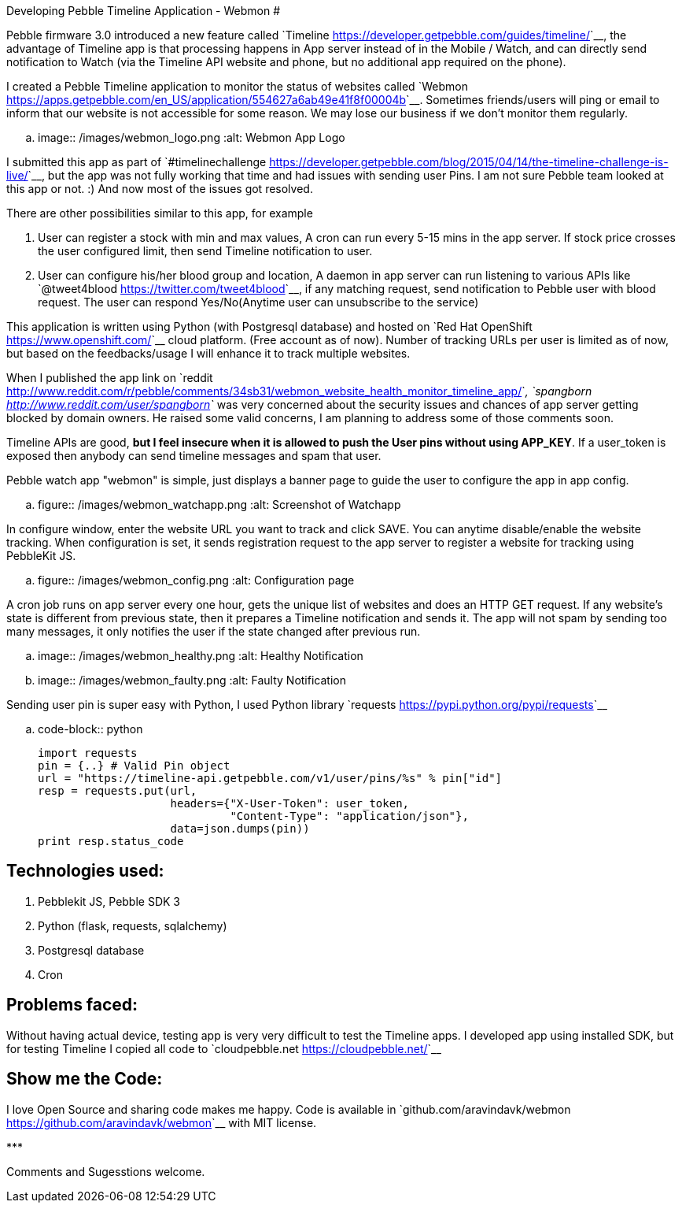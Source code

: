 Developing Pebble Timeline Application - Webmon
###############################################

:slug: developing-pebble-timeline-app-webmon
:author: Aravinda VK
:date: 2015-06-02
:tags: pebble
:summary: I created a Pebble Timeline application to monitor the status of websites called Webmon

Pebble firmware 3.0 introduced a new feature called `Timeline <https://developer.getpebble.com/guides/timeline/>`__, the advantage of Timeline app is that processing happens in App server instead of in the Mobile / Watch, and can directly send notification to Watch (via the Timeline API website and phone, but no additional app required on the phone).

I created a Pebble Timeline application to monitor the status of websites called `Webmon <https://apps.getpebble.com/en_US/application/554627a6ab49e41f8f00004b>`__. Sometimes friends/users will ping or email to inform that our website is not accessible for some reason. We may lose our business if we don't monitor them regularly.

.. image:: /images/webmon_logo.png
   :alt: Webmon App Logo

I submitted this app as part of `#timelinechallenge <https://developer.getpebble.com/blog/2015/04/14/the-timeline-challenge-is-live/>`__, but the app was not fully working that time and had issues with sending user Pins. I am not sure Pebble team looked at this app or not. :) And now most of the issues got resolved.

There are other possibilities similar to this app, for example

1. User can register a stock with min and max values, A cron can run every 5-15 mins in the app server. If stock price crosses the user configured limit, then send Timeline notification to user.
2. User can configure his/her blood group and location, A daemon in app server can run listening to various APIs like `@tweet4blood <https://twitter.com/tweet4blood>`__, if any matching request, send notification to Pebble user with blood request. The user can respond Yes/No(Anytime user can unsubscribe to the service)

This application is written using Python (with Postgresql database) and hosted on `Red Hat OpenShift <https://www.openshift.com/>`__ cloud platform. (Free account as of now). Number of tracking URLs per user is limited as of now, but based on the feedbacks/usage I will enhance it to track multiple websites.

When I published the app link on `reddit <http://www.reddit.com/r/pebble/comments/34sb31/webmon_website_health_monitor_timeline_app/>`__, `spangborn <http://www.reddit.com/user/spangborn>`__ was very concerned about the security issues and chances of app server getting blocked by domain owners. He raised some valid concerns, I am planning to address some of those comments soon.

Timeline APIs are good, **but I feel insecure when it is allowed to push the User pins without using APP_KEY**. If a user_token is exposed then anybody can send timeline messages and spam that user.

Pebble watch app "webmon" is simple, just displays a banner page to guide the user to configure the app in app config.

.. figure:: /images/webmon_watchapp.png
   :alt: Screenshot of Watchapp

In configure window, enter the website URL you want to track and click SAVE. You can anytime disable/enable the website tracking. When configuration is set, it sends registration request to the app server to register a website for tracking using PebbleKit JS.

.. figure:: /images/webmon_config.png
   :alt: Configuration page

A cron job runs on app server every one hour, gets the unique list of websites and does an HTTP GET request. If any website's state is different from previous state, then it prepares a Timeline notification and sends it. The app will not spam by sending too many messages, it only notifies the user if the state changed after previous run.

.. image:: /images/webmon_healthy.png
   :alt: Healthy Notification
.. image:: /images/webmon_faulty.png
   :alt: Faulty Notification

Sending user pin is super easy with Python, I used Python library `requests <https://pypi.python.org/pypi/requests>`__

.. code-block:: python

    import requests
    pin = {..} # Valid Pin object
    url = "https://timeline-api.getpebble.com/v1/user/pins/%s" % pin["id"]
    resp = requests.put(url,
                        headers={"X-User-Token": user_token,
                                 "Content-Type": "application/json"},
                        data=json.dumps(pin))
    print resp.status_code

Technologies used:
------------------
1. Pebblekit JS, Pebble SDK 3
2. Python (flask, requests, sqlalchemy)
3. Postgresql database
4. Cron

Problems faced:
---------------
Without having actual device, testing app is very very difficult to test the Timeline apps. I developed app using installed SDK, but for testing Timeline I copied all code to `cloudpebble.net <https://cloudpebble.net/>`__

Show me the Code:
-----------------
I love Open Source and sharing code makes me happy. Code is available in `github.com/aravindavk/webmon <https://github.com/aravindavk/webmon>`__ with MIT license.

\***

Comments and Sugesstions welcome.

